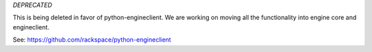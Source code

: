 *DEPRECATED*

This is being deleted in favor of python-engineclient.  We are working on moving all the functionality into engine core and engineclient.

See: https://github.com/rackspace/python-engineclient
